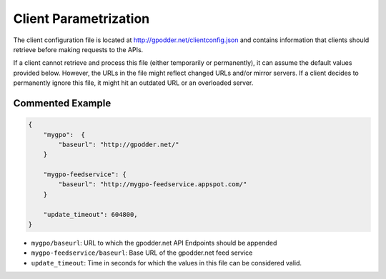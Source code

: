 Client Parametrization
======================

The client configuration file is located at
http://gpodder.net/clientconfig.json and contains information that clients
should retrieve before making requests to the APIs.

If a client cannot retrieve and process this file (either temporarily or
permanently), it can assume the default values provided below. However,
the URLs in the file might reflect changed URLs and/or mirror servers. If a
client decides to permanently ignore this file, it might hit an outdated URL
or an overloaded server.


Commented Example
-----------------

.. code-block:: json

    {
        "mygpo":  {
            "baseurl": "http://gpodder.net/"
        }

        "mygpo-feedservice": {
            "baseurl": "http://mygpo-feedservice.appspot.com/"
        }

        "update_timeout": 604800,
    }

* ``mygpo/baseurl``: URL to which the gpodder.net API Endpoints should be appended
* ``mygpo-feedservice/baseurl``: Base URL of the gpodder.net feed service
* ``update_timeout``: Time in seconds for which the values in this file can be considered valid.

